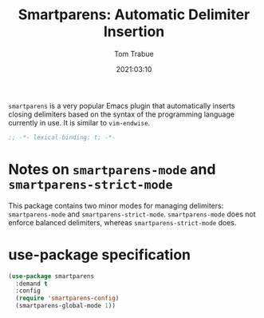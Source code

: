 #+title:    Smartparens: Automatic Delimiter Insertion
#+author:   Tom Trabue
#+email:    tom.trabue@gmail.com
#+date:     2021:03:10
#+property: header-args:emacs-lisp :lexical t
#+tags:
#+STARTUP: fold

=smartparens= is a very popular Emacs plugin that automatically inserts closing
delimiters based on the syntax of the programming language currently in use. It
is similar to =vim-endwise=.

#+begin_src emacs-lisp :tangle yes
  ;; -*- lexical-binding: t; -*-

  #+end_src

* Notes on =smartparens-mode= and =smartparens-strict-mode=
This package contains two minor modes for managing delimiters:
=smartparens-mode= and =smartparens-strict-mode=. =smartparens-mode= does not
enforce balanced delimiters, whereas =smartparens-strict-mode= does.

* use-package specification

#+begin_src emacs-lisp :tangle yes
  (use-package smartparens
    :demand t
    :config
    (require 'smartparens-config)
    (smartparens-global-mode 1))
#+end_src
